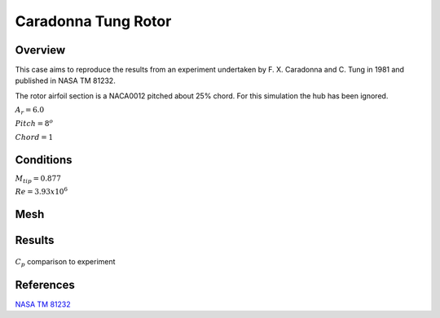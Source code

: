 
Caradonna Tung Rotor
--------------------

Overview
^^^^^^^^

This case aims to reproduce the results from an experiment undertaken by F. X. Caradonna and C. Tung in 1981 and published in NASA TM 81232.

The rotor airfoil section is a NACA0012 pitched about 25% chord. For this simulation the hub has been ignored.

:math:`A_r=6.0`

:math:`Pitch=8^o`

:math:`Chord=1`

Conditions
^^^^^^^^^^

:math:`M_{tip}=0.877`

:math:`Re=3.93x10^6`


Mesh
^^^^


Results
^^^^^^^

.. figure:: images/caratung.png
	:width: 90%
	:align: center
	:alt: alternate text
	:figclass: align-center

	:math:`C_p` comparison to experiment

.. youtube:: b6CAf7gZcQs
	:width: 90%
	:align: center
	:figclass: align-center

References
^^^^^^^^^^

`NASA TM 81232 <data/NASA_TM_81232.pdf>`_

